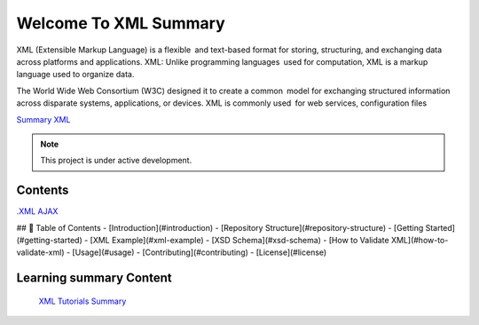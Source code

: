 Welcome To XML Summary
===================================

XML (Extensible Markup Language) is a flexible and text-based format for storing, structuring, and exchanging data across platforms and applications. XML: Unlike programming languages used for computation, XML is a markup language used to organize data.

The World Wide Web Consortium (W3C) designed it to create a common model for exchanging structured information across disparate systems, applications, or devices. XML is commonly used for web services, configuration files

`Summary XML <https://www.w3schools.com/xml/default.asp>`_



.. note::

   This project is under active development.

Contents
--------
`.XML AJAX <https://docs.google.com/document/d/1-xSW8c696dxb7ZmOqF6yHH5JlqeEHZ7nqKr187Dcpj8/edit?tab=t.0>`_

## 📑 Table of Contents
- [Introduction](#introduction)
- [Repository Structure](#repository-structure)
- [Getting Started](#getting-started)
- [XML Example](#xml-example)
- [XSD Schema](#xsd-schema)
- [How to Validate XML](#how-to-validate-xml)
- [Usage](#usage)
- [Contributing](#contributing)
- [License](#license)




Learning summary Content
--------

 `XML Tutorials Summary <https://docs.google.com/document/d/1-xSW8c696dxb7ZmOqF6yHH5JlqeEHZ7nqKr187Dcpj8/edit?tab=t.0>`_

